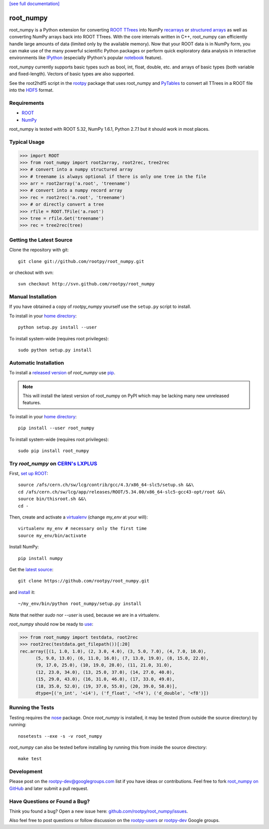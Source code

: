 .. -*- mode: rst -*-

`[see full documentation] <http://rootpy.github.com/root_numpy/>`_

.. |ci| image:: https://travis-ci.org/rootpy/root_numpy.png
   :target: https://travis-ci.org/rootpy/root_numpy

root_numpy |ci|
===============

root_numpy is a Python extension for converting
`ROOT TTrees <http://root.cern.ch/root/html/TTree.html>`_ into NumPy
`recarrays <http://docs.scipy.org/doc/numpy/reference/generated/numpy.recarray.html>`_
or `structured arrays <http://docs.scipy.org/doc/numpy/user/basics.rec.html>`_
as well as converting NumPy arrays back into ROOT TTrees.
With the core internals written in C++, root_numpy can efficiently handle large
amounts of data (limited only by the available memory).
Now that your ROOT data is in NumPy form, you can make use of the many powerful
scientific Python packages or perform quick exploratory data analysis in
interactive environments like `IPython <http://ipython.org/>`_ (especially
IPython's popular `notebook <http://ipython.org/ipython-doc/dev/interactive/htmlnotebook.html>`_
feature).

root_numpy currently supports basic types such as bool, int, float,
double, etc. and arrays of basic types (both variable and fixed-length).
Vectors of basic types are also supported.

See the root2hdf5 script in the `rootpy <https://github.com/rootpy/rootpy>`_
package that uses root_numpy and `PyTables <http://www.pytables.org>`_ to
convert all TTrees in a ROOT file into the
`HDF5 <http://www.hdfgroup.org/HDF5/>`_ format.

Requirements
------------

* `ROOT <http://root.cern.ch/>`_
* `NumPy <http://numpy.scipy.org/>`_

root_numpy is tested with ROOT 5.32, NumPy 1.6.1, Python 2.7.1 but it should
work in most places.

Typical Usage
-------------

.. code-block:: python

   >>> import ROOT
   >>> from root_numpy import root2array, root2rec, tree2rec
   >>> # convert into a numpy structured array
   >>> # treename is always optional if there is only one tree in the file
   >>> arr = root2array('a.root', 'treename')
   >>> # convert into a numpy record array
   >>> rec = root2rec('a.root', 'treename')
   >>> # or directly convert a tree
   >>> rfile = ROOT.TFile('a.root')
   >>> tree = rfile.Get('treename')
   >>> rec = tree2rec(tree)

Getting the Latest Source
-------------------------

Clone the repository with git::

   git clone git://github.com/rootpy/root_numpy.git

or checkout with svn::

   svn checkout http://svn.github.com/rootpy/root_numpy

Manual Installation
-------------------

If you have obtained a copy of `rootpy_numpy` yourself use the ``setup.py``
script to install.

To install in your `home directory
<http://www.python.org/dev/peps/pep-0370/>`_::

   python setup.py install --user

To install system-wide (requires root privileges)::

   sudo python setup.py install

Automatic Installation
----------------------

To install a `released version
<http://pypi.python.org/pypi/root_numpy/>`_ of
`root_numpy` use `pip <http://pypi.python.org/pypi/pip>`_.

.. note:: This will install the latest version of root_numpy on PyPI which may
   be lacking many new unreleased features.

To install in your `home directory
<http://www.python.org/dev/peps/pep-0370/>`_::

   pip install --user root_numpy

To install system-wide (requires root privileges)::

   sudo pip install root_numpy

Try `root_numpy` on `CERN's LXPLUS <http://information-technology.web.cern.ch/services/lxplus-service>`_
--------------------------------------------------------------------------------------------------------

First, `set up ROOT <http://root.cern.ch/drupal/content/starting-root>`_::

   source /afs/cern.ch/sw/lcg/contrib/gcc/4.3/x86_64-slc5/setup.sh &&\
   cd /afs/cern.ch/sw/lcg/app/releases/ROOT/5.34.00/x86_64-slc5-gcc43-opt/root &&\
   source bin/thisroot.sh &&\
   cd -

Then, create and activate a `virtualenv <https://pypi.python.org/pypi/virtualenv>`_ (change `my_env` at your will)::

   virtualenv my_env # necessary only the first time
   source my_env/bin/activate

Install NumPy::

   pip install numpy

Get the `latest source <https://github.com/rootpy/root_numpy#getting-the-latest-source>`_::

   git clone https://github.com/rootpy/root_numpy.git

and `install <https://github.com/rootpy/root_numpy#manual-installation>`_ it::

   ~/my_env/bin/python root_numpy/setup.py install

Note that neither `sudo` nor `--user` is used, because we are in a virtualenv.

`root_numpy` should now be ready to `use <http://rootpy.github.com/root_numpy/>`_:

.. code-block:: python

   >>> from root_numpy import testdata, root2rec
   >>> root2rec(testdata.get_filepath())[:20]
   rec.array([(1, 1.0, 1.0), (2, 3.0, 4.0), (3, 5.0, 7.0), (4, 7.0, 10.0),
         (5, 9.0, 13.0), (6, 11.0, 16.0), (7, 13.0, 19.0), (8, 15.0, 22.0),
         (9, 17.0, 25.0), (10, 19.0, 28.0), (11, 21.0, 31.0),
         (12, 23.0, 34.0), (13, 25.0, 37.0), (14, 27.0, 40.0),
         (15, 29.0, 43.0), (16, 31.0, 46.0), (17, 33.0, 49.0),
         (18, 35.0, 52.0), (19, 37.0, 55.0), (20, 39.0, 58.0)],
         dtype=[('n_int', '<i4'), ('f_float', '<f4'), ('d_double', '<f8')])

Running the Tests
-----------------

Testing requires the `nose <https://nose.readthedocs.org/en/latest/>`_ package.
Once `root_numpy` is installed, it may be tested (from outside the source
directory) by running::

   nosetests --exe -s -v root_numpy

`root_numpy` can also be tested before installing by running this from inside
the source directory::

   make test

Development
-----------

Please post on the rootpy-dev@googlegroups.com list if you have ideas
or contributions. Feel free to fork
`root_numpy on GitHub <https://github.com/rootpy/root_numpy>`_
and later submit a pull request.

Have Questions or Found a Bug?
------------------------------

Think you found a bug? Open a new issue here:
`github.com/rootpy/root_numpy/issues <https://github.com/rootpy/root_numpy/issues>`_.

Also feel free to post questions or follow discussion on the
`rootpy-users <http://groups.google.com/group/rootpy-users>`_ or
`rootpy-dev <http://groups.google.com/group/rootpy-dev>`_ Google groups.

